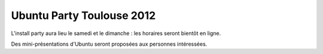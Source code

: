 Ubuntu Party Toulouse 2012
==========================

L'install party aura lieu le samedi et le dimanche : les horaires seront bientôt en ligne.

Des mini-présentations d'Ubuntu seront proposées aux personnes intéressées.
